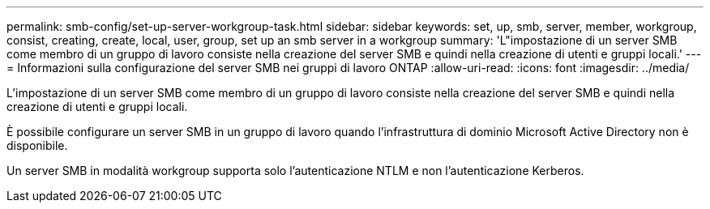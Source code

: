 ---
permalink: smb-config/set-up-server-workgroup-task.html 
sidebar: sidebar 
keywords: set, up, smb, server, member, workgroup, consist, creating, create, local, user, group, set up an smb server in a workgroup 
summary: 'L"impostazione di un server SMB come membro di un gruppo di lavoro consiste nella creazione del server SMB e quindi nella creazione di utenti e gruppi locali.' 
---
= Informazioni sulla configurazione del server SMB nei gruppi di lavoro ONTAP
:allow-uri-read: 
:icons: font
:imagesdir: ../media/


[role="lead"]
L'impostazione di un server SMB come membro di un gruppo di lavoro consiste nella creazione del server SMB e quindi nella creazione di utenti e gruppi locali.

È possibile configurare un server SMB in un gruppo di lavoro quando l'infrastruttura di dominio Microsoft Active Directory non è disponibile.

Un server SMB in modalità workgroup supporta solo l'autenticazione NTLM e non l'autenticazione Kerberos.
